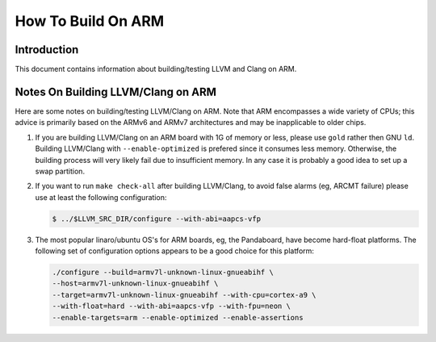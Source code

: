 ===================================================================
How To Build On ARM
===================================================================

Introduction
============

This document contains information about building/testing LLVM and
Clang on ARM.

Notes On Building LLVM/Clang on ARM
=====================================
Here are some notes on building/testing LLVM/Clang on ARM. Note that
ARM encompasses a wide variety of CPUs; this advice is primarily based
on the ARMv6 and ARMv7 architectures and may be inapplicable to older chips.

#. If you are building LLVM/Clang on an ARM board with 1G of memory or less,
   please use ``gold`` rather then GNU ``ld``.
   Building LLVM/Clang with ``--enable-optimized``
   is prefered since it consumes less memory. Otherwise, the building
   process will very likely fail due to insufficient memory. In any
   case it is probably a good idea to set up a swap partition.

#. If you want to run ``make
   check-all`` after building LLVM/Clang, to avoid false alarms (eg, ARCMT
   failure) please use at least the following configuration:

   .. code-block:: bash

     $ ../$LLVM_SRC_DIR/configure --with-abi=aapcs-vfp

#. The most popular linaro/ubuntu OS's for ARM boards, eg, the
   Pandaboard, have become hard-float platforms. The following set
   of configuration options appears to be a good choice for this
   platform:

   .. code-block:: bash

     ./configure --build=armv7l-unknown-linux-gnueabihf \
     --host=armv7l-unknown-linux-gnueabihf \
     --target=armv7l-unknown-linux-gnueabihf --with-cpu=cortex-a9 \
     --with-float=hard --with-abi=aapcs-vfp --with-fpu=neon \
     --enable-targets=arm --enable-optimized --enable-assertions
